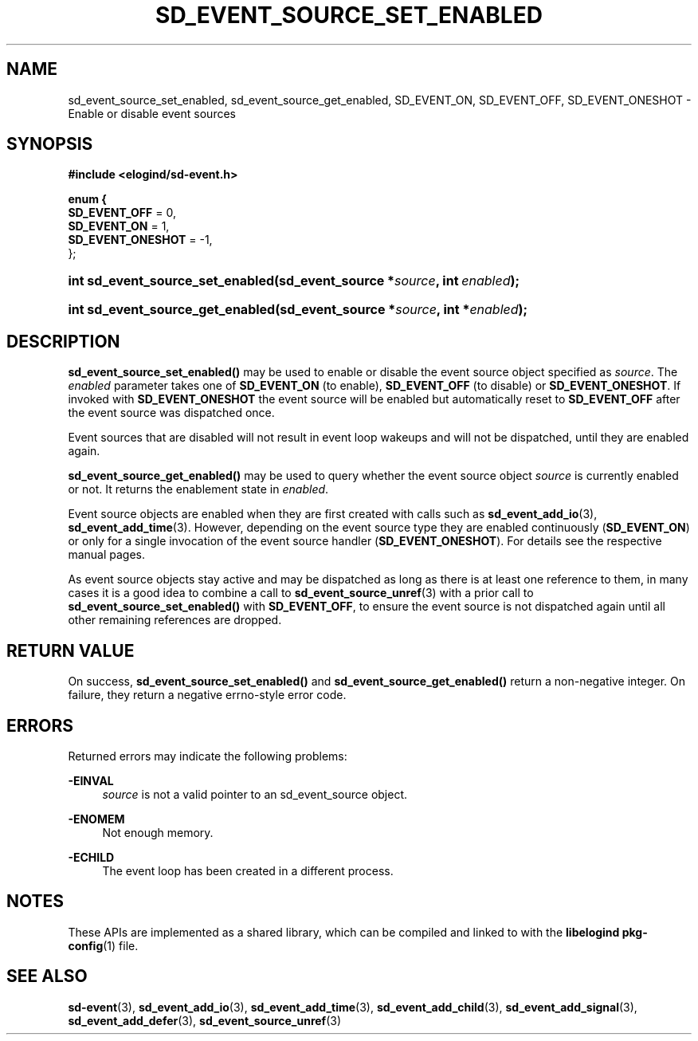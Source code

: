 '\" t
.TH "SD_EVENT_SOURCE_SET_ENABLED" "3" "" "elogind 234.4" "sd_event_source_set_enabled"
.\" -----------------------------------------------------------------
.\" * Define some portability stuff
.\" -----------------------------------------------------------------
.\" ~~~~~~~~~~~~~~~~~~~~~~~~~~~~~~~~~~~~~~~~~~~~~~~~~~~~~~~~~~~~~~~~~
.\" http://bugs.debian.org/507673
.\" http://lists.gnu.org/archive/html/groff/2009-02/msg00013.html
.\" ~~~~~~~~~~~~~~~~~~~~~~~~~~~~~~~~~~~~~~~~~~~~~~~~~~~~~~~~~~~~~~~~~
.ie \n(.g .ds Aq \(aq
.el       .ds Aq '
.\" -----------------------------------------------------------------
.\" * set default formatting
.\" -----------------------------------------------------------------
.\" disable hyphenation
.nh
.\" disable justification (adjust text to left margin only)
.ad l
.\" -----------------------------------------------------------------
.\" * MAIN CONTENT STARTS HERE *
.\" -----------------------------------------------------------------
.SH "NAME"
sd_event_source_set_enabled, sd_event_source_get_enabled, SD_EVENT_ON, SD_EVENT_OFF, SD_EVENT_ONESHOT \- Enable or disable event sources
.SH "SYNOPSIS"
.sp
.ft B
.nf
#include <elogind/sd\-event\&.h>
.fi
.ft
.sp
.ft B
.nf
enum {
        \fBSD_EVENT_OFF\fR = 0,
        \fBSD_EVENT_ON\fR = 1,
        \fBSD_EVENT_ONESHOT\fR = \-1,
};
.fi
.ft
.HP \w'int\ sd_event_source_set_enabled('u
.BI "int sd_event_source_set_enabled(sd_event_source\ *" "source" ", int\ " "enabled" ");"
.HP \w'int\ sd_event_source_get_enabled('u
.BI "int sd_event_source_get_enabled(sd_event_source\ *" "source" ", int\ *" "enabled" ");"
.SH "DESCRIPTION"
.PP
\fBsd_event_source_set_enabled()\fR
may be used to enable or disable the event source object specified as
\fIsource\fR\&. The
\fIenabled\fR
parameter takes one of
\fBSD_EVENT_ON\fR
(to enable),
\fBSD_EVENT_OFF\fR
(to disable) or
\fBSD_EVENT_ONESHOT\fR\&. If invoked with
\fBSD_EVENT_ONESHOT\fR
the event source will be enabled but automatically reset to
\fBSD_EVENT_OFF\fR
after the event source was dispatched once\&.
.PP
Event sources that are disabled will not result in event loop wakeups and will not be dispatched, until they are enabled again\&.
.PP
\fBsd_event_source_get_enabled()\fR
may be used to query whether the event source object
\fIsource\fR
is currently enabled or not\&. It returns the enablement state in
\fIenabled\fR\&.
.PP
Event source objects are enabled when they are first created with calls such as
\fBsd_event_add_io\fR(3),
\fBsd_event_add_time\fR(3)\&. However, depending on the event source type they are enabled continuously (\fBSD_EVENT_ON\fR) or only for a single invocation of the event source handler (\fBSD_EVENT_ONESHOT\fR)\&. For details see the respective manual pages\&.
.PP
As event source objects stay active and may be dispatched as long as there is at least one reference to them, in many cases it is a good idea to combine a call to
\fBsd_event_source_unref\fR(3)
with a prior call to
\fBsd_event_source_set_enabled()\fR
with
\fBSD_EVENT_OFF\fR, to ensure the event source is not dispatched again until all other remaining references are dropped\&.
.SH "RETURN VALUE"
.PP
On success,
\fBsd_event_source_set_enabled()\fR
and
\fBsd_event_source_get_enabled()\fR
return a non\-negative integer\&. On failure, they return a negative errno\-style error code\&.
.SH "ERRORS"
.PP
Returned errors may indicate the following problems:
.PP
\fB\-EINVAL\fR
.RS 4
\fIsource\fR
is not a valid pointer to an
sd_event_source
object\&.
.RE
.PP
\fB\-ENOMEM\fR
.RS 4
Not enough memory\&.
.RE
.PP
\fB\-ECHILD\fR
.RS 4
The event loop has been created in a different process\&.
.RE
.SH "NOTES"
.PP
These APIs are implemented as a shared library, which can be compiled and linked to with the
\fBlibelogind\fR\ \&\fBpkg-config\fR(1)
file\&.
.SH "SEE ALSO"
.PP
\fBsd-event\fR(3),
\fBsd_event_add_io\fR(3),
\fBsd_event_add_time\fR(3),
\fBsd_event_add_child\fR(3),
\fBsd_event_add_signal\fR(3),
\fBsd_event_add_defer\fR(3),
\fBsd_event_source_unref\fR(3)
